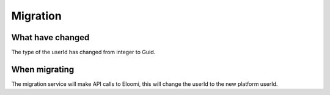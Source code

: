 Migration
=====================

What have changed
^^^^^^^^

The type of the userId has changed from integer to Guid.

When migrating
^^^^^^^^

The migration service will make API calls to Eloomi, this will change the userId to the new
platform userId. 